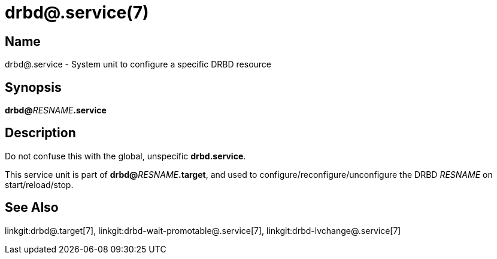 drbd@.service(7)
================

Name
----
drbd@.service - System unit to configure a specific DRBD resource

Synopsis
--------
**drbd@**__RESNAME__**.service**

Description
-----------
Do not confuse this with the global, unspecific **drbd.service**.

This service unit is part of **drbd@**__RESNAME__**.target**,
and used to configure/reconfigure/unconfigure the DRBD __RESNAME__
on start/reload/stop.

See Also
--------
linkgit:drbd@.target[7],
linkgit:drbd-wait-promotable@.service[7],
linkgit:drbd-lvchange@.service[7]

